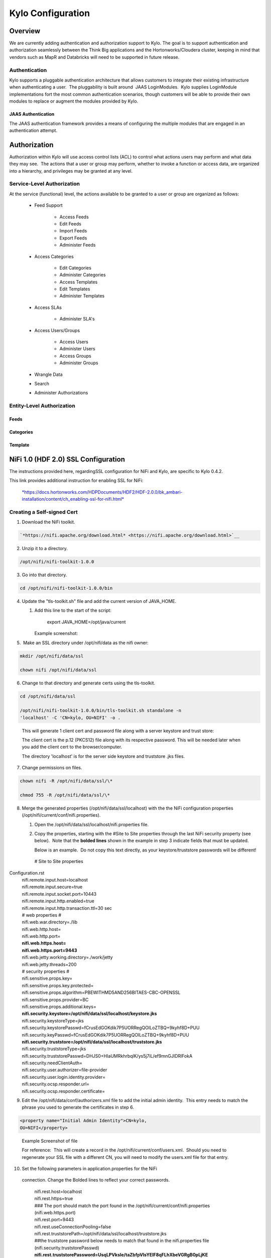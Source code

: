 
=============================
Kylo Configuration
=============================

Overview
========

We are currently adding authentication and authorization support to
Kylo. The goal is to support authentication and authorization seamlessly
between the Think Big applications and the Hortonworks/Cloudera cluster,
keeping in mind that vendors such as MapR and Databricks will need to be
supported in future release.

Authentication
--------------

Kylo supports a pluggable authentication architecture that allows
customers to integrate their existing infrastructure when authenticating
a user.  The pluggability is built around  JAAS LoginModules.  Kylo
supplies LoginModule implementations fort the most common authentication
scenarios, though customers will be able to provide their own modules to
replace or augment the modules provided by Kylo.

JAAS Authentication
~~~~~~~~~~~~~~~~~~~

The JAAS authentication framework provides a means of configuring the
multiple modules that are engaged in an authentication attempt.

Authorization
=============

Authorization within Kylo will use access control lists (ACL) to control
what actions users may perform and what data they may see.  The actions
that a user or group may perform, whether to invoke a function or access
data, are organized into a hierarchy, and privileges may be granted at
any level.

Service-Level Authorization
---------------------------

At the service (functional) level, the actions available to be granted
to a user or group are organized as follows:

   -  Feed Support

         -  Access Feeds

         -  Edit Feeds

         -  Import Feeds

         -  Export Feeds

         -  Administer Feeds

   -  Access Categories

         -  Edit Categories

         -  Administer Categories

         -  Access Templates

         -  Edit Templates

         -  Administer Templates

   -  Access SLAs

         -  Administer SLA's

   -  Access Users/Groups

         -  Access Users

         -  Administer Users

         -  Access Groups

         -  Administer Groups

   -  Wrangle Data

   -  Search

   -  Administer Authorizations

 

Entity-Level Authorization
--------------------------

Feeds
~~~~~

Categories
~~~~~~~~~~

Template
~~~~~~~~

NiFi 1.0 (HDF 2.0) SSL Configuration
=====================================

The instructions provided here, regardingSSL configuration for NiFi and
Kylo, are specific to Kylo 0.4.2.

This link provides additional instruction for enabling SSL for NiFi:

    `*https://docs.hortonworks.com/HDPDocuments/HDF2/HDF-2.0.0/bk\_ambari-installation/content/ch\_enabling-ssl-for-nifi.html* <https://docs.hortonworks.com/HDPDocuments/HDF2/HDF-2.0.0/bk_ambari-installation/content/ch_enabling-ssl-for-nifi.html>`__

Creating a Self-signed Cert
---------------------------

1. Download the NiFi toolkit.

.. code-block:: html

   `*https://nifi.apache.org/download.html* <https://nifi.apache.org/download.html>`__

2. Unzip it to a directory.

.. code-block:: html

   /opt/nifi/nifi-toolkit-1.0.0

3. Go into that directory.

.. code-block:: shell

   cd /opt/nifi/nifi-toolkit-1.0.0/bin      

4. Update the "tls-toolkit.sh" file and add the current version of JAVA\_HOME.

   1. Add this line to the start of the script:   

         export JAVA\_HOME=/opt/java/current

      Example screenshot:

      |image1|

5.  Make an SSL directory under /opt/nifi/data as the nifi owner:

.. code-block:: shell

      mkdir /opt/nifi/data/ssl

      chown nifi /opt/nifi/data/ssl

6.  Change to that directory and generate certs using the tls-toolkit. 

.. code-block:: shell

      cd /opt/nifi/data/ssl

      /opt/nifi/nifi-toolkit-1.0.0/bin/tls-toolkit.sh standalone -n
      'localhost' -C 'CN=kylo, OU=NIFI' -o .

..

    This will generate 1 client cert and password file along with a
    server keystore and trust store:

    |image2|

    The client cert is the p.12 (PKCS12) file along with its respective
    password. This will be needed later when you add the client cert to
    the browser/computer.

    The directory 'localhost' is for the server side keystore and
    truststore .jks files.

    |image3|

7. Change permissions on files.

.. code-block:: shell

    chown nifi -R /opt/nifi/data/ssl/\*

    chmod 755 -R /opt/nifi/data/ssl/\*

8. Merge the generated properties (/opt/nifi/data/ssl/localhost) with the the NiFi configuration properties (/opt/nifi/current/conf/nifi.properties).

   1. Open the /opt/nifi/data/ssl/localhost/nifi.properties file.

   2. Copy the properties, starting with the #Site to Site properties
      through the last NiFi security property (see below).  Note that
      the **bolded lines** shown in the example in step 3 indicate
      fields that must be updated.

      Below is an example.  Do not copy this text directly, as your keystore/truststore passwords will be different!

    | # Site to Site properties
Configuration.rst
    | nifi.remote.input.host=localhost
    | nifi.remote.input.secure=true
    | nifi.remote.input.socket.port=10443
    | nifi.remote.input.http.enabled=true
    | nifi.remote.input.http.transaction.ttl=30 sec

    | # web properties #
    | nifi.web.war.directory=./lib
    | nifi.web.http.host=
    | nifi.web.http.port=
    | **nifi.web.https.host=**
    | **nifi.web.https.port=9443**
    | nifi.web.jetty.working.directory=./work/jetty
    | nifi.web.jetty.threads=200

    | # security properties #
    | nifi.sensitive.props.key=
    | nifi.sensitive.props.key.protected=
    | nifi.sensitive.props.algorithm=PBEWITHMD5AND256BITAES-CBC-OPENSSL
    | nifi.sensitive.props.provider=BC
    | nifi.sensitive.props.additional.keys=

    | **nifi.security.keystore=/opt/nifi/data/ssl/localhost/keystore.jks**
    | nifi.security.keystoreType=jks
    | nifi.security.keystorePasswd=fCrusEdGOKdik7P5UORRegQOILoZTBQ+9kyhf8D+PUU
    | nifi.security.keyPasswd=fCrusEdGOKdik7P5UORRegQOILoZTBQ+9kyhf8D+PUU
    | **nifi.security.truststore=/opt/nifi/data/ssl/localhost/truststore.jks**
    | nifi.security.truststoreType=jks
    | nifi.security.truststorePasswd=DHJS0+HIaUMRkhrbqlK/ys5j7iL/ef9mnGJIDRlFokA
    | nifi.security.needClientAuth=
    | nifi.security.user.authorizer=file-provider
    | nifi.security.user.login.identity.provider=
    | nifi.security.ocsp.responder.url=
    | nifi.security.ocsp.responder.certificate=

9. Edit the /opt/nifi/data/conf/authorizers.xml file to add the initial
   admin identity.  This entry needs to match the phrase you used to
   generate the certificates in step 6.

.. code-block:: shell

      <property name="Initial Admin Identity">CN=kylo,
      OU=NIFI</property>

..

    | Example Screenshot of file
    | |image4|

    For reference:  This will create a record in the
    /opt/nifi/current/conf/users.xml.  Should you need to regenerate
    your SSL file with a different CN, you will need to modify the
    users.xml file for that entry.

10. Set the following parameters in application.properties for the NiFi
   connection. Change the Bolded lines to reflect your correct
   passwords.

    | nifi.rest.host=localhost
    | nifi.rest.https=true
    | ### The port should match the port found in the
      /opt/nifi/current/conf/nifi.properties (nifi.web.https.port)
    | nifi.rest.port=9443
    | nifi.rest.useConnectionPooling=false
    | nifi.rest.truststorePath=/opt/nifi/data/ssl/localhost/truststore.jks
    | ##the truststore password below needs to match that found in the
      nifi.properties file (nifi.security.truststorePasswd)
    | **nifi.rest.truststorePassword=UsqLPVksIe/taZbfpVIsYElF8qFLhXbeVGRgB0pLjKE**
    | nifi.rest.truststoreType=JKS
    | nifi.rest.keystorePath=/opt/nifi/data/ssl/CN=kylo\_OU=NIFI.p12
    | ###value found in the .password file
      /opt/nifi/data/ssl/CN=kylo\_OU=NIFI.password
    | **nifi.rest.keystorePassword=mw5ePri**
    | nifi.rest.keystoreType=PKCS12

Importing the Client Cert on the Mac
------------------------------------

1. Copy the .p12 file that you created above (/opt/nifi/data/ssl/CN=kylo\_OU=NIFI.p12) in step 6 to your Mac.

2. Open Keychain Access.

3. Create a new keychain with a name.  The client cert is copied into this new keychain, which in the example here is named "nifi-cet". If you add it directly to the System, the browser will ask you for the login/pass every time NiFi does a request.

   a. In the left pane, right-click "Keychains" and select "New Keychain".

      |image5|

   b. Give it the name "nifi-cert" and a password.

+------------+------------+
| |image6|   | |image7|   |
+------------+------------+

4. Once the keychain is created, click on it and select File -> import
   Items, and then find the .p12 file that you copied over in step 1.

+------------+------------+
| |image8|   | |image9|   |
+------------+------------+

   Once complete you should have something that looks like this:

   |image10|

Accessing NiFi under SSL
------------------------

Open the port defined in the NiFi.properties above: 9443.

The first Time you connect to NiFi (https://localhost:9443/nifi) you
will be instructed to verify the certificate.  This will only happen
once.

1. Click **OK** at the dialog prompt.

   |image11|

2. Enter the Password that you supplied for the keychain.  This is the password that you created for the keychain in "Importing the Client Cert on the Mac" Step 3b.

   |image12|

3. Click Always Verify.

   |image13|

4. Click AdvancKyloConfiguration.rsted and then Click Proceed.  It will show up as "not private" because it is a self-signed cert.

   |image14|

5. NiFi under ssl.  Notice the User name matches the one supplied via the Certificate that we created:  "CN=kylo, OU=NIFI"

   |image15|
 

TBD Provenance Repo SSL configuration
-------------------------------------

Make the same changes to the /opt/nifi/ext-config/config.properties for
connecting to NiFi, changing the thinkbig.nifi.rest properties to match:

    | thinkbig.nifi.rest.host=localhost
    | thinkbig.nifi.rest.https=true
    | ### The port should match the port found in the
      /opt/nifi/current/conf/nifi.properties (nifi.web.https.port)
    | thinkbig.nifi.rest.port=9443
    | thinkbig.nifi.rest.useConnectionPooling=false
    | thinkbig.nifi.rest.truststorePath=/opt/nifi/data/ssl/localhost/truststore.jks
    | ##the truststore password below needs to match that found in the
      nifi.properties file (nifi.security.truststorePasswd)
    | **thinkbig.nifi.rest.truststorePassword=UsqLPVksIe/taZbfpVIsYElF8qFLhXbeVGRgB0pLjKE**
    | thinkbig.nifi.rest.truststoreType=JKS
    | thinkbig.nifi.rest.keystorePath=/opt/nifi/data/ssl/CN=kylo\_OU=NIFI.p12
    | ###value found in the .password file
      /opt/nifi/data/ssl/CN=kylo\_OU=NIFI.password
    | **thinkbig.nifi.rest.keystorePassword=mw5ePri**
    | thinkbig.nifi.rest.keystoreType=PKCS12

TriggerFeed
===========

Trigger Feed Overview
---------------------

In Kylo 0.4.2, the TriggerFeed Processor allows feeds to be configured
in such a way that a feed depending upon other feeds is automatically
triggered when the dependent feed(s) complete successfully.

Obtaining the Dependent Feed Execution Context
----------------------------------------------

|image16|

To get dependent feed execution context data, specify the keys that you
are looking for.   This is done through the "Matching Execution Context
Keys" property . The dependent feed execution context will only be
populated the specified matching keys.

For example:

    Feed\_A runs and has the following attributes in the flow-file as it
    runs:

     -property.name = "first name"

     -property.age=23

     -feedts=1478283486860

     -another.property= "test"

    Feed\_B depends on Feed A and has a Trigger Feed that has "Matching
    Execution Context Keys" set to "property"’

    It will then get the ExecutionContext for Feed A populated with 2
    properties:

    "Feed\_A":{property.name:"first name", property.age:23}

Trigger Feed JSON payload
-------------------------

The FlowFile content of the Trigger feed includes a JSON string of the
following structure:

| {
|    "feedName": "string",
|    "feedId": "string",
|    "dependentFeedNames": [
|    "string"
|  ],

| "feedJobExecutionContexts": {},

| "latestFeedJobExecutionContext": {}

| }

JSON structure with  field description:

| {
|    "feedName":"<THE NAME OF THIS FEED>",
|    "feedId":"<THE UUID OF THIS FEED>",
|    "dependentFeedNames":[<array of the dependent feed names],
|    "feedJobExecutionContexts":{<dependent\_feed\_name>:[
| {
| "jobExecutionId":<Long ops mgr job id>,
|             "startTime":<millis>,
|             "endTime":<millis>,
|             "executionContext":{
| <key,value> matching any of the keys defined as being "exported" in
  this trigger feed
|             }
|          }
|       ]
|    },
|    "latestFeedJobExecutionContext":{
|       <dependent\_feed\_name>:{  
|         "jobExecutionId":<Long ops mgr job id>,
|             "startTime":<millis>,
|             "endTime":<millis>,
|             "executionContext":{
| <key,value> matching any of the keys defined as being "exported" in
  this trigger feed
|             }
| }
| }
| }

Example JSON for a Feed:

| {
|    "feedName":"companies.check\_test",
|    "feedId":"b4ed909e-8e46-4bb2-965c-7788beabf20d",
|    "dependentFeedNames":[
|       "companies.company\_data"
|    ],
|    "feedJobExecutionContexts":{
|       "companies.company\_data":[
|          {
|             "jobExecutionId":21342,
|             "startTime":1478275338000,
|             "endTime":1478275500000,
|             "executionContext":{
|             }
|          }
|       ]
|    },
|    "latestFeedJobExecutionContext":{
|       "companies.company\_data":{
|          "jobExecutionId":21342,
|          "startTime":1478275338000,
|          "endTime":1478275500000,
|          "executionContext":{
|          }
|       }
|    }
| }

Example Flow
------------

The screenshot shown here is an example of a flow in which the
inspection of the payload triggers dependent feed data.

|image17|

The EvaluateJSONPath processor is used to extract JSON content from the
flow file.

Refer to the Data Confidence Invalid Records flow for an example:
`*data\_confidence\_invalid\_records.zip* <https://github.com/ThinkBigAnalytics/data-lake-accelerator/blob/master/samples/templates/nifi-1.0/data_confidence_invalid_records.zip>`__

Yarn Cluster Mode Configuration
===============================

Overview
--------

In order for the yarn cluster mode to work to validate the Spark
processor, the JSON policy file has to be passed to the cluster. In
addition the hive-site.xml file needs to be passed. This should work for
both HDP and Cloudera clusters.

Requirements
============

You must have Kylo 0.4.3 or later installed.

Step 1: Add the data nucleus Jars
=================================

Note: This step is required only for HDP and is not required on
Cloudera.

If using Hive in your Spark processors, provide hive jar dependencies
and hive-site.xml so that Spark can connect to the right Hive metastore.
To do this, add the following jars into the “Extra Jars” parameter: 

.. code-block:: html

/usr/hdp/current/spark-client/lib (/usr/hdp/current/spark-client/lib/datanucleus-api-jdo-x.x.x.jar,/usr/hdp/current/spark-client/lib/datanucleus-core-x.x.x.jar,/usr/hdp/current/spark-client/lib/datanucleus-rdbms-x.x.x.jar)

..

Step 2: Add the hive-site.xml file
==================================

Specify "hive-site.xml". It should be located in the following location:

    **Hortonworks** -  /usr/hdp/current/spark-client/conf/hive-site.xml

    **Cloudera** - /etc/hive/conf.cloudera.hive/hive-site.xml

 Add this file location to the “Extra Files” parameter. To add multiple
files, separate them with a comma.

 |image18|

Step 3: Validate and Split Records Processor
--------------------------------------------

If using the "Validate and Split Records" processor in the
standard-ingest template, pass the JSON policy file as well. 

 |image19|

 

 

 

 


.. |image1| image:: media/kylo-config/KC1.png
   :width: 4.87500in
   :height: 1.91667in
.. |image2| image:: media/kylo-config/KC2.png
   :width: 4.87500in
   :height: 0.67708in
.. |image3| image:: media/kylo-config/KC3.png
   :width: 4.81250in
   :height: 0.50000in
.. |image4| image:: media/kylo-config/KC4.png
   :width: 4.87500in
   :height: 1.63542in
.. |image5| image:: media/kylo-config/KC5.png
   :width: 4.37500in
   :height: 3.16667in
.. |image6| image:: media/kylo-config/KC6.png
   :width: 3.12500in
   :height: 1.43750in
.. |image7| image:: media/kylo-config/KC7.png
   :width: 3.12500in
   :height: 1.92708in
.. |image8| image:: media/kylo-config/KC8.png
   :width: 3.12500in
   :height: 2.41667in
.. |image9| image:: media/kylo-config/KC9.png
   :width: 3.12500in
   :height: 2.15625in
.. |image10| image:: media/kylo-config/KC10.png
   :width: 4.87500in
   :height: 2.62500in
.. |image11| image:: media/kylo-config/KC11.png
   :width: 3.12500in
   :height: 2.32292in
.. |image12| image:: media/kylo-config/KC12.png
   :width: 3.12500in
   :height: 1.35417in
.. |image13| image:: media/kylo-config/KC13.png
   :width: 3.12500in
   :height: 1.41667in
.. |image14| image:: media/kylo-config/KC14.png
   :width: 3.12500in
   :height: 2.32292in
.. |image15| image:: media/kylo-config/KC15.png
   :width: 5.92426in
   :height: 1.91146in
.. |image16| image:: media/kylo-config/KC16.png
   :width: 5.33825in
   :height: 3.07839in
.. |image17| image:: media/kylo-config/KC17.png
   :width: 6.59028in
   :height: 0.76042in
.. |image18| image:: media/kylo-config/KC18.png
   :width: 6.59028in
   :height: 0.76042in
.. |image19| image:: media/kylo-config/KC19.png
   :width: 6.59028in
   :height: 0.76042in
